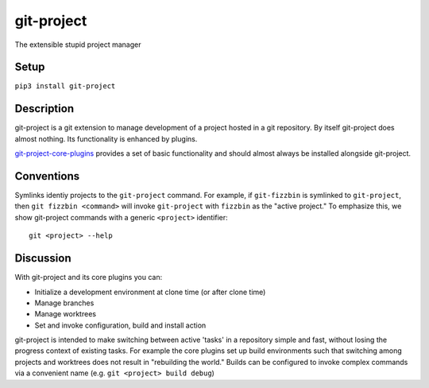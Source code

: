 ***********
git-project
***********

The extensible stupid project manager

Setup
=====

``pip3 install git-project``

Description
===========

git-project is a git extension to manage development of a project hosted in a
git repository.  By itself git-project does almost nothing.  Its functionality
is enhanced by plugins.

`git-project-core-plugins
<http://www.github.com/greened/git-project-core-plugins>`_ provides a set of
basic functionality and should almost always be installed alongside git-project.

Conventions
===========

Symlinks identiy projects to the ``git-project`` command.  For example, if
``git-fizzbin`` is symlinked to ``git-project``, then ``git fizzbin <command>``
will invoke ``git-project`` with ``fizzbin`` as the "active project."  To
emphasize this, we show git-project commands with a generic ``<project>``
identifier::

  git <project> --help

Discussion
==========

With git-project and its core plugins you can:

* Initialize a development environment at clone time (or after clone time)
* Manage branches
* Manage worktrees
* Set and invoke configuration, build and install action

git-project is intended to make switching between active 'tasks' in a repository
simple and fast, without losing the progress context of existing tasks.  For
example the core plugins set up build environments such that switching among
projects and worktrees does not result in "rebuilding the world."  Builds can be
configured to invoke complex commands via a convenient name (e.g. ``git
<project> build debug``)
